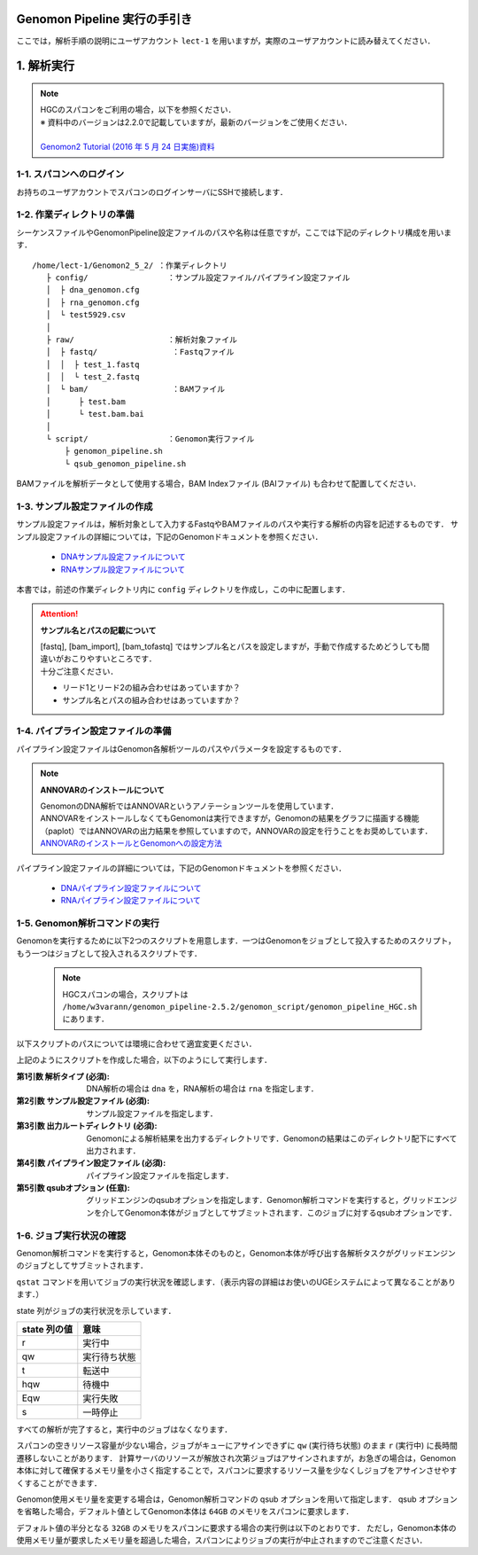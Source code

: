 Genomon Pipeline 実行の手引き
================================

ここでは，解析手順の説明にユーザアカウント ``lect-1`` を用いますが，実際のユーザアカウントに読み替えてください．

1. 解析実行
=============

.. note::

  | HGCのスパコンをご利用の場合，以下を参照ください．
  | ※ 資料中のバージョンは2.2.0で記載していますが，最新のバージョンをご使用ください．
  |
  | `Genomon2 Tutorial (2016 年 5 月 24 日実施)資料 <https://supcom.hgc.jp/internal/materials/lect-pdf/20160524/Genomon2_Tutorial_3.pdf>`__

1-1. スパコンへのログイン
-------------------------------

お持ちのユーザアカウントでスパコンのログインサーバにSSHで接続します．

1-2. 作業ディレクトリの準備
-------------------------------

シーケンスファイルやGenomonPipeline設定ファイルのパスや名称は任意ですが，ここでは下記のディレクトリ構成を用います．

::
  
  /home/lect-1/Genomon2_5_2/ ：作業ディレクトリ
     ├ config/                 ：サンプル設定ファイル/パイプライン設定ファイル
     │  ├ dna_genomon.cfg
     │  ├ rna_genomon.cfg
     │  └ test5929.csv
     │
     ├ raw/                    ：解析対象ファイル
     │  ├ fastq/                ：Fastqファイル
     │  │  ├ test_1.fastq
     │  │  └ test_2.fastq
     │  └ bam/                  ：BAMファイル
     │      ├ test.bam
     │      └ test.bam.bai
     │
     └ script/                 ：Genomon実行ファイル
         ├ genomon_pipeline.sh
         └ qsub_genomon_pipeline.sh
     

BAMファイルを解析データとして使用する場合，BAM Indexファイル (BAIファイル) も合わせて配置してください．

1-3. サンプル設定ファイルの作成
----------------------------------

サンプル設定ファイルは，解析対象として入力するFastqやBAMファイルのパスや実行する解析の内容を記述するものです．
サンプル設定ファイルの詳細については，下記のGenomonドキュメントを参照ください．

 - `DNAサンプル設定ファイルについて <http://genomon.readthedocs.io/ja/latest/dna_sample_csv.html>`__
 - `RNAサンプル設定ファイルについて <http://genomon.readthedocs.io/ja/latest/rna_sample_csv.html>`__

本書では，前述の作業ディレクトリ内に ``config`` ディレクトリを作成し，この中に配置します．

.. attention::

  **サンプル名とパスの記載について**
  
  | [fastq], [bam_import], [bam_tofastq] ではサンプル名とパスを設定しますが，手動で作成するためどうしても間違いがおこりやすいところです．
  | 十分ご注意ください．
  
  - リード1とリード2の組み合わせはあっていますか？
  - サンプル名とパスの組み合わせはあっていますか？


1-4. パイプライン設定ファイルの準備
-------------------------------------

パイプライン設定ファイルはGenomon各解析ツールのパスやパラメータを設定するものです．

.. note::

  **ANNOVARのインストールについて**
  
  | GenomonのDNA解析ではANNOVARというアノテーションツールを使用しています．
  | ANNOVARをインストールしなくてもGenomonは実行できますが，Genomonの結果をグラフに描画する機能（paplot）ではANNOVARの出力結果を参照していますので，ANNOVARの設定を行うことをお奨めしています．
  | `ANNOVARのインストールとGenomonへの設定方法 <http://genomon.readthedocs.io/ja/latest/dna_quick_start.html#id1>`__

パイプライン設定ファイルの詳細については，下記のGenomonドキュメントを参照ください．
 
 - `DNAパイプライン設定ファイルについて <http://genomon.readthedocs.io/ja/latest/dna_config_info.html>`__
 - `RNAパイプライン設定ファイルについて <http://genomon.readthedocs.io/ja/latest/rna_config_info.html>`__


1-5. Genomon解析コマンドの実行
-------------------------------

Genomonを実行するために以下2つのスクリプトを用意します．一つはGenomonをジョブとして投入するためのスクリプト，もう一つはジョブとして投入されるスクリプトです．

 .. note::
  HGCスパコンの場合，スクリプトは ``/home/w3varann/genomon_pipeline-2.5.2/genomon_script/genomon_pipeline_HGC.sh`` にあります．


以下スクリプトのパスについては環境に合わせて適宜変更ください．

.. code-block:: bash
  :caption: genomon_pipeline.sh
  
  #! /bin/bash
  
  # $1 target_pipeline
  # $2 sample_conf
  # $3 project_dir
  # $4 genomon_conf
  # $5 qsub_option
  # $6 ruffus_option
  
  qsub $5 -o ${project_dir}/log -e ${project_dir}/log /home/lect-1/Genomon2_5_2/script/qsub_genomon_pipeline.sh $1 $2 $3 $4 "$6"

.. code-block:: bash
  :caption: qsub_genomon_pipeline.sh
  
  #$ -S /bin/bash         # set shell in UGE
  #$ -cwd                 # execute at the submitted dir
  #$ -l s_vmem=128G,mem_req=128G
  #$ -q ljobs.q,lmem.q
  #$ -r no
  
  export PYTHONHOME={Pythonのパス}
  export PYTHONPATH={Genomonをインストールしたディレクトリ}/python2.7-packages/lib/python
  export PATH=${PYTHONHOME}/bin:${PATH}
  export LD_LIBRARY_PATH=${PYTHONHOME}/lib:${LD_LIBRARY_PATH}
  export DRMAA_LIBRARY_PATH=/geadmin/N1GE/lib/lx-amd64/libdrmaa.so.1.0
  
  {Genomonをインストールしたディレクトリ}/python2.7-packages/bin/genomon_pipeline $5 $1 $2 $3 $4

上記のようにスクリプトを作成した場合，以下のようにして実行します．

.. code-block:: bash
  :caption: Genomon解析コマンドの使用方法

  $ bash
  /home/lect-1/Genomon2_5_2/script/genomon_pipeline.sh \
  {解析タイプ} \
  {サンプル設定ファイル} \
  {出力ルートディレクトリ} \
  {パイプライン設定ファイル} \
  [qsubオプション]

:第1引数 解析タイプ (必須): DNA解析の場合は ``dna`` を，RNA解析の場合は ``rna`` を指定します．
:第2引数 サンプル設定ファイル (必須): サンプル設定ファイルを指定します．
:第3引数 出力ルートディレクトリ (必須): Genomonによる解析結果を出力するディレクトリです．Genomonの結果はこのディレクトリ配下にすべて出力されます．
:第4引数 パイプライン設定ファイル (必須): パイプライン設定ファイルを指定します．
:第5引数 qsubオプション (任意): グリッドエンジンのqsubオプションを指定します．Genomon解析コマンドを実行すると，グリッドエンジンを介してGenomon本体がジョブとしてサブミットされます．このジョブに対するqsubオプションです．

.. code-block:: bash
  :caption: DNA(Exome) 解析実行例
  
  $ bash
  /home/lect-1/Genomon2_5_2/script/genomon_pipeline.sh \
  dna \
  /home/lect-1/Genomon2_5_2/config/test5929.csv \
  /home/lect-1/Genomon2_5_2/test5929 \
  /home/lect-1/Genomon2_5_2/config/dna_exome_genomon.cfg

.. code-block:: bash
  :caption: RNA解析実行例
  
  $ bash
  /home/lect-1/Genomon2_5_2/script/genomon_pipeline.sh \
  rna \
  /home/lect-1/Genomon2_5_2/config/test5929.csv \
  /home/lect-1/Genomon2_5_2/test5929 \
  /home/lect-1/Genomon2_5_2/config/rna_genomon.cfg


1-6. ジョブ実行状況の確認
-------------------------------

Genomon解析コマンドを実行すると，Genomon本体そのものと，Genomon本体が呼び出す各解析タスクがグリッドエンジンのジョブとしてサブミットされます．

``qstat`` コマンドを用いてジョブの実行状況を確認します．（表示内容の詳細はお使いのUGEシステムによって異なることがあります．）

.. code-block:: bash
  :caption: ジョブの実行状況の確認例
  
  $ qstat
  job-ID   prior   name       user   'state' submit/start at     queue         ...
  ---------------------------------------------------------------------------...
  33808606 0.00000 QLOGIN     lect-1 'r'     08/01/2017 11:30:36 intr.q@sc096i ...
  33919900 0.00000 qsub_genom lect-1 'r'     08/01/2017 12:46:24 ljobs.q@sc427i...
  33919994 0.00000 star_align lect-1 'r'     08/03/2017 13:46:24 ljobs.q@sc427i...
  33920000 0.00000 qsub_genom lect-1 'qw'    08/01/2017 12:46:24 ljobs.q@sc427i...
  ・・・・・・・


state 列がジョブの実行状況を示しています．

+-------------------+----------------+
|  state 列の値     | 意味           |
+===================+================+
| r                 | 実行中         |
+-------------------+----------------+
| qw                | 実行待ち状態   |
+-------------------+----------------+
| t                 | 転送中         |
+-------------------+----------------+
| hqw               | 待機中         |
+-------------------+----------------+
| Eqw               | 実行失敗       |
+-------------------+----------------+
| s                 | 一時停止       |
+-------------------+----------------+

すべての解析が完了すると，実行中のジョブはなくなります．

スパコンの空きリソース容量が少ない場合，ジョブがキューにアサインできずに ``qw`` (実行待ち状態) のまま ``r`` (実行中) に長時間遷移しないことがあります．
計算サーバのリソースが解放され次第ジョブはアサインされますが，お急ぎの場合は，Genomon本体に対して確保するメモリ量を小さく指定することで，スパコンに要求するリソース量を少なくしジョブをアサインさせやすくすることができます．

Genomon使用メモリ量を変更する場合は，Genomon解析コマンドの qsub オプションを用いて指定します．
qsub オプションを省略した場合，デフォルト値としてGenomon本体は ``64GB`` のメモリをスパコンに要求します．

デフォルト値の半分となる ``32GB`` のメモリをスパコンに要求する場合の実行例は以下のとおりです．
ただし，Genomon本体の使用メモリ量が要求したメモリ量を超過した場合，スパコンによりジョブの実行が中止されますのでご注意ください．

.. code-block:: bash
  :caption: Genomonオプションによるメモリ指定の例

  $ bash
  /home/lect-1/Genomon2_5_2/script/genomon_pipeline.sh \
  rna \
  /home/lect-1/Genomon2_5_2/config/test5929.csv \
  /home/lect-1/Genomon2_5_2/test5929 \
  /home/lect-1/Genomon2_5_2/config/rna_genomon.cfg \
  '-l s_vmem=32G,mem_req=32G'

